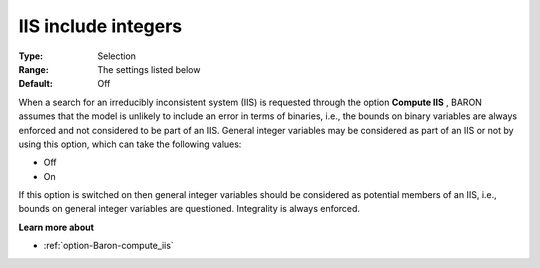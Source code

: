 

.. _option-Baron-iis_include_integers:


IIS include integers
====================



:Type:	Selection	
:Range:	The settings listed below	
:Default:	Off	



When a search for an irreducibly inconsistent system (IIS) is requested through the option **Compute IIS** , BARON assumes that the model is unlikely to include an error in terms of binaries, i.e., the bounds on binary variables are always enforced and not considered to be part of an IIS. General integer variables may be considered as part of an IIS or not by using this option, which can take the following values:



*	Off
*	On




If this option is switched on then general integer variables should be considered as potential members of an IIS, i.e., bounds on general integer variables are questioned. Integrality is always enforced.





**Learn more about** 

*	:ref:`option-Baron-compute_iis` 
